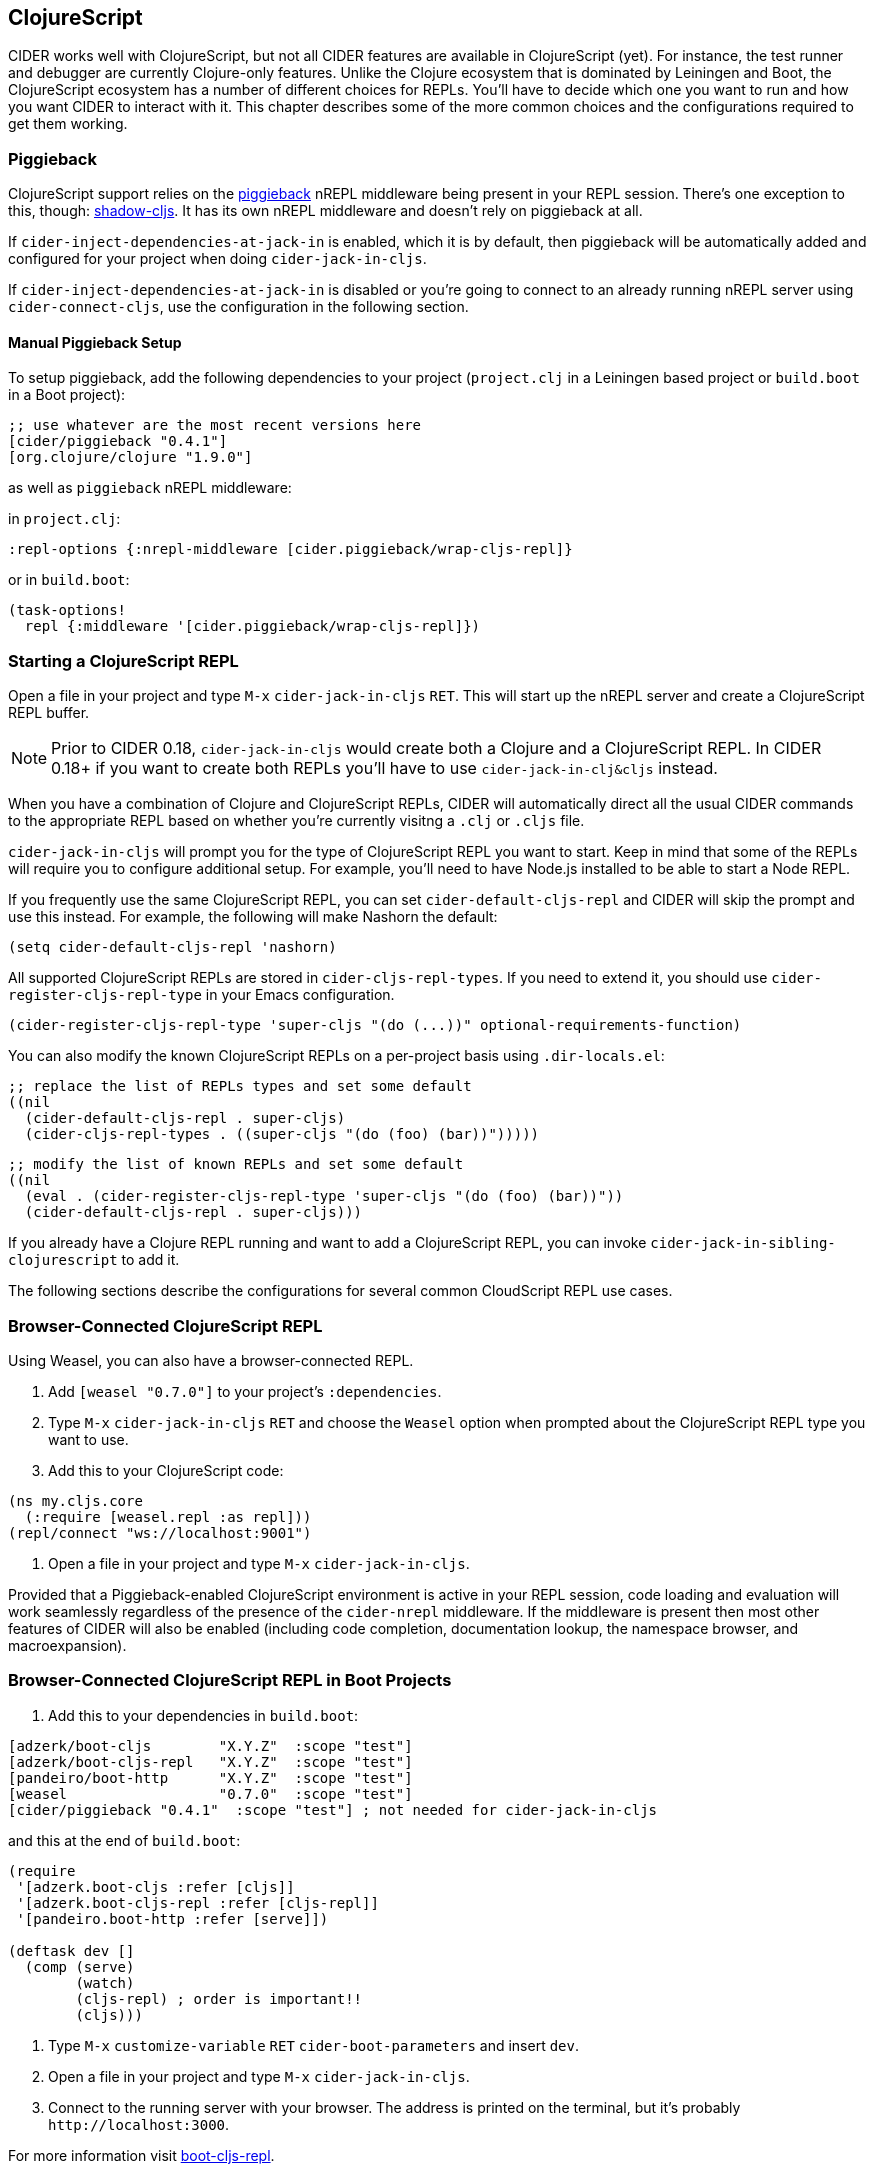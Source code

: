 == ClojureScript
:experimental:

CIDER works well with ClojureScript, but not all CIDER features are
available in ClojureScript (yet). For instance, the test runner and
debugger are currently Clojure-only features. Unlike the Clojure
ecosystem that is dominated by Leiningen and Boot, the ClojureScript
ecosystem has a number of different choices for REPLs. You'll have to
decide which one you want to run and how you want CIDER to interact
with it. This chapter describes some of the more common choices
and the configurations required to get them working.

=== Piggieback

ClojureScript support relies on the https://github.com/nrepl/piggieback[piggieback] nREPL middleware
being present in your REPL session. There's one exception to this,
though: https://github.com/thheller/shadow-cljs[shadow-cljs]. It has its own nREPL middleware and doesn't rely
on piggieback at all.

If `cider-inject-dependencies-at-jack-in` is enabled, which it is by
default, then piggieback will be automatically added and configured
for your project when doing `cider-jack-in-cljs`.

If `cider-inject-dependencies-at-jack-in` is disabled or you're going
to connect to an already running nREPL server using
`cider-connect-cljs`, use the configuration in the following section.

==== Manual Piggieback Setup

To setup piggieback, add the following dependencies to your project
(`project.clj` in a Leiningen based project or `build.boot` in a Boot
project):

[source,clojure]
----
;; use whatever are the most recent versions here
[cider/piggieback "0.4.1"]
[org.clojure/clojure "1.9.0"]
----

as well as `piggieback` nREPL middleware:

in `project.clj`:

[source,clojure]
----
:repl-options {:nrepl-middleware [cider.piggieback/wrap-cljs-repl]}
----

or in `build.boot`:

[source,clojure]
----
(task-options!
  repl {:middleware '[cider.piggieback/wrap-cljs-repl]})
----

=== Starting a ClojureScript REPL

Open a file in your project and type kbd:[M-x]
`cider-jack-in-cljs` kbd:[RET]. This will start up the nREPL
server and create a ClojureScript REPL buffer.

NOTE: Prior to CIDER 0.18, `cider-jack-in-cljs` would create both a Clojure and
a ClojureScript REPL. In CIDER 0.18+ if you want to create both REPLs
you'll have to use `cider-jack-in-clj&cljs` instead.

When you have a combination of Clojure and ClojureScript REPLs, CIDER
will automatically direct all the usual CIDER commands to the
appropriate REPL based on whether you're currently visitng a `.clj` or
`.cljs` file.

`cider-jack-in-cljs` will prompt you for the type of ClojureScript
REPL you want to start. Keep in mind that some of the REPLs will
require you to configure additional setup. For example, you'll need to
have Node.js installed to be able to start a Node REPL.

If you frequently use the same ClojureScript REPL, you can set
`cider-default-cljs-repl` and CIDER will skip the prompt and use this
instead. For example, the following will make Nashorn the default:

[source,lisp]
----
(setq cider-default-cljs-repl 'nashorn)
----

All supported ClojureScript REPLs are stored in
`cider-cljs-repl-types`. If you need to extend it, you should use
`cider-register-cljs-repl-type` in your Emacs configuration.

[source,lisp]
----
(cider-register-cljs-repl-type 'super-cljs "(do (...))" optional-requirements-function)
----

You can also modify the known ClojureScript REPLs on a per-project basis using
`.dir-locals.el`:

[source,lisp]
----
;; replace the list of REPLs types and set some default
((nil
  (cider-default-cljs-repl . super-cljs)
  (cider-cljs-repl-types . ((super-cljs "(do (foo) (bar))")))))
----

[source,lisp]
----
;; modify the list of known REPLs and set some default
((nil
  (eval . (cider-register-cljs-repl-type 'super-cljs "(do (foo) (bar))"))
  (cider-default-cljs-repl . super-cljs)))
----

If you already have a Clojure REPL running and want to add a
ClojureScript REPL, you can invoke
`cider-jack-in-sibling-clojurescript` to add it.

The following sections describe the configurations for several common
CloudScript REPL use cases.

=== Browser-Connected ClojureScript REPL

Using Weasel, you can also have a browser-connected REPL.

. Add `[weasel "0.7.0"]` to your project's `:dependencies`.
. Type kbd:[M-x] `cider-jack-in-cljs` kbd:[RET] and choose
the `Weasel` option when prompted about the ClojureScript REPL type you want
to use.
. Add this to your ClojureScript code:

[source,clojure]
----
(ns my.cljs.core
  (:require [weasel.repl :as repl]))
(repl/connect "ws://localhost:9001")
----

. Open a file in your project and type kbd:[M-x] `cider-jack-in-cljs`.

Provided that a Piggieback-enabled ClojureScript environment is active in your
REPL session, code loading and evaluation will work seamlessly regardless of the
presence of the `cider-nrepl` middleware. If the middleware is present then most
other features of CIDER will also be enabled (including code completion,
documentation lookup, the namespace browser, and macroexpansion).

=== Browser-Connected ClojureScript REPL in Boot Projects

. Add this to your dependencies in `build.boot`:

[source,clojure]
----
[adzerk/boot-cljs        "X.Y.Z"  :scope "test"]
[adzerk/boot-cljs-repl   "X.Y.Z"  :scope "test"]
[pandeiro/boot-http      "X.Y.Z"  :scope "test"]
[weasel                  "0.7.0"  :scope "test"]
[cider/piggieback "0.4.1"  :scope "test"] ; not needed for cider-jack-in-cljs
----

and this at the end of `build.boot`:

[source,clojure]
----
(require
 '[adzerk.boot-cljs :refer [cljs]]
 '[adzerk.boot-cljs-repl :refer [cljs-repl]]
 '[pandeiro.boot-http :refer [serve]])

(deftask dev []
  (comp (serve)
        (watch)
        (cljs-repl) ; order is important!!
        (cljs)))
----

. Type kbd:[M-x] `customize-variable` kbd:[RET] `cider-boot-parameters`
and insert `dev`.
. Open a file in your project and type kbd:[M-x] `cider-jack-in-cljs`.
. Connect to the running server with your browser. The address is printed on the terminal, but it's probably `+http://localhost:3000+`.

For more information visit https://github.com/adzerk-oss/boot-cljs-repl[boot-cljs-repl].

=== Using Figwheel (Leiningen-only)

WARNING: This has been deprecated in favour of using `figwheel-main`. Check out
the instructions in the next section.

You can also use https://github.com/bhauman/lein-figwheel[Figwheel] with CIDER.

. Set up Figwheel as normal, but make sure `:cljsbuild` and `:figwheel` settings are
in the root of your Leiningen project definition.
. Add these to your dev `:dependencies`:

[source,clojure]
----
[cider/piggieback "0.4.1"] ; not needed for cider-jack-in-cljs
[figwheel-sidecar "0.5.19"] ; use here whatever the current version of figwheel is
----

WARNING: Keep in mind that CIDER does not support versions versions of Piggieback older than 0.4. Make sure that you use a compatible version of Figwheel.

. Add this to your dev `:repl-options` (not needed for `cider-jack-in-cljs`):

[source,clojure]
----
:nrepl-middleware [cider.piggieback/wrap-cljs-repl]
----

. Start the REPL with `cider-jack-in-cljs` (kbd:[C-c C-x (C-)j (C-)s]). Select
`figwheel` when prompted for the ClojureScript REPL type.
. Open a browser to the Figwheel URL so that it can connect to your application.

You should also check out
https://github.com/bhauman/lein-figwheel/wiki/Using-the-Figwheel-REPL-within-NRepl[Figwheel's wiki].

=== Using Figwheel-main

NOTE: The instructions here assume you're using Leiningen. Adapting
them to your favourite build tool is up to you.

You can also use https://github.com/bhauman/figwheel-main[Figwheel-main] with CIDER.

. Add this to your dev `:dependencies` (not needed for `cider-jack-in-cljs`):

[source,clojure]
----
[cider/piggieback "0.4.1"]
----

. Add this to your dev `:repl-options` (not needed for `cider-jack-in-cljs`):

[source,clojure]
----
:nrepl-middleware [cider.piggieback/wrap-cljs-repl]
----

. Start the REPL with `cider-jack-in-cljs` (kbd:[C-c C-x (C-)j (C-)s]). When CIDER prompts about the ClojureScript REPL type,
type `figwheel-main`.
. Select the Figwheel build to run when prompted for it. (e.g. `:dev`).

=== Using shadow-cljs

Provided you've configured your project correctly, you can simply use
`cider-jack-in-cljs` for `shadow-cljs`.

This will automatically start the shadow-cljs server and connect to
it. You'll also be prompted for the build to use.

Alternatively you can start the server manually with something like:

[source,sh]
----
$ npx shadow-cljs server
----

And connect to it with `cider-connect`.

If you already have a running server watching a build (for instance
you have already run `npx shadow-cljs watch :dev`), you can use the
`shadow-select` CLJS REPL and specify `:dev` when prompted.

== Working with `.cljc` files

Ordinarily, CIDER dispatches code from `clj` files to Clojure REPLs
and `cljs` files to ClojureScript REPLs. But``cljc`` files have two
possible connection targets, both of which are valid. So, by default,
CIDER tries to evaluate `cljc` files in all matching connection
buffers, both `clj` and `cljs`, if present.

Thus, if you're evaluating the code `(+ 2 2)` in a `cljc` file and you
have both an active Clojure and ClojureScript REPL then the code is
going to be evaluated twice, once in each of the REPLs.  In fact, you
can create multiple clj and cljs sibling connections (kbd:[C-c C-x C-s C-s/j]) within a CIDER session and evaluation will be directed
into all REPLs simultaneously. See xref:managing_connections.adoc[Managing
Connections] for more details.
